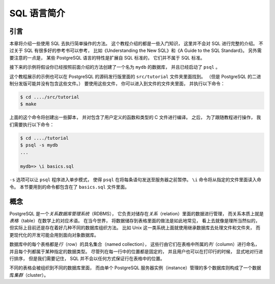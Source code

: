 SQL 语言简介
======================


引言
--------------

..
    This chapter provides an overview of how to use SQL to perform simple operations. 

    This tutorial is only intended to give you an introduction 
    and is in no way a complete tutorial on SQL. 

    Numerous books have been written on SQL, 
    including Understanding the New SQL and A Guide to the SQL Standard. 
    You should be aware that 
    some PostgreSQL language features are extensions to the standard.

本章将介绍一些使用 SQL 去执行简单操作的方法。
这个教程介绍的都是一些入门知识，
这里并不会对 SQL 进行完整的介绍。
不过关于 SQL 有很多好的参考书可以参考，
比如《Understanding the New SQL》和《A Guide to the SQL Standard》。
另外需要注意的一点是，
某些 PostgreSQL 语言的特性是扩展自 SQL 标准的，
它们并不属于 SQL 标准。

..
    In the examples that follow, 
    we assume that you have created a database named mydb, 
    as described in the previous chapter, 
    and have been able to start psql.

接下来的示例将假设你已经按照前面介绍的方法创建了一个名为 ``mydb`` 的数据库，
并且已经启动了 ``psql`` 。

..
    Examples in this manual can also be found in the PostgreSQL source distribution 
    in the directory src/tutorial/. 
    (Binary distributions of PostgreSQL might not compile these files.) 
    To use those files, 
    first change to that directory and run make:

这个教程展示的示例也可以在 PostgreSQL 的源码发行版里面的 ``src/tutorial`` 文件夹里面找到。
（但是 PostgreSQL 的二进制分发版可能并没有包含这些文件。）
要使用这些文件，
你可以进入到文件的文件夹里面，
并执行以下命令：

.. code-block:: bash

    $ cd ..../src/tutorial
    $ make

..
    This creates the scripts and compiles the C files containing user-defined functions and types. 
    Then, 
    to start the tutorial, 
    do the following:

上面的这个命令将创建出一些脚本，
并对包含了用户定义的函数和类型的 C 文件进行编译。
之后，
为了跟随教程进行操作，
我们需要执行以下命令：

.. code-block:: bash

    $ cd ..../tutorial
    $ psql -s mydb
    ...

    mydb=> \i basics.sql

..
    The \i command reads in commands from the specified file. 
    psql's -s option puts you in single step mode 
    which pauses before sending each statement to the server. 
    The commands used in this section are in the file basics.sql.

``-s`` 选项可以让 ``psql`` 程序进入单步模式，
使得 ``psql`` 在将每条语句发送至服务器之前暂停。
``\i`` 命令将从指定的文件里面读入命令。
本节要用到的命令都包含在了 ``basics.sql`` 文件里面。


概念
-----------

..
    PostgreSQL is a *relational database management system* (RDBMS). 
    That means it is a system for managing data stored in *relations*. 
    Relation is essentially a mathematical term for *table*. 

    The notion of storing data in tables is so commonplace today that it might seem inherently obvious, 
    but there are a number of other ways of organizing databases. 

    Files and directories on Unix-like operating systems form an example of a hierarchical database. 
    A more modern development is the object-oriented database.

PostgreSQL 是一个\ *关系数据库管理系统*\ （RDBMS），
它负责对储存在\ *关系*\ （relation）里面的数据进行管理，
而关系本质上就是\ *表格*\ （table）在数学上的对应术语。
在当今世界，
将数据储存到表格里面的做法是如此地常见，
看上去就像是理所当然似的，
但实际上目前还是存在着好几种不同的数据库组织方法。
比如 Unix 这一类系统上面就使用继承数据库去处理文件和文件夹，
而更现代化的开发可能会用到面向对象数据库。

..
    Each table is a named collection of *rows*. 
    Each row of a given table has the same set of named *columns*, 
    and each column is of a specific data type. 
    Whereas columns have a fixed order in each row, 
    it is important to remember that 
    SQL does not guarantee the order of the rows within the table in any way 
    (although they can be explicitly sorted for display).

数据库中的每个表格都是\ *行*\ （row）的具名集合（named collection），
这些行由它们在表格中所属的\ *列*\ （column）进行命名，
并且每个列都属于某种指定的数据类型。
尽管列在每一行中的位置都是固定的，
并且用户也可以在打印行的时候，
显式地对行进行排序，
但是我们需要记住，
SQL 并不会以任何方式保证行在表格中的位置。

..
    Tables are grouped into databases, 
    and a collection of databases managed by a single PostgreSQL server instance 
    constitutes a database *cluster*.

不同的表格会被组织到不同的数据库里面，
而由单个 PostgreSQL 服务器实例（instance）管理的多个数据库则构成了一个数据库\ *集群*\ （cluster）。
